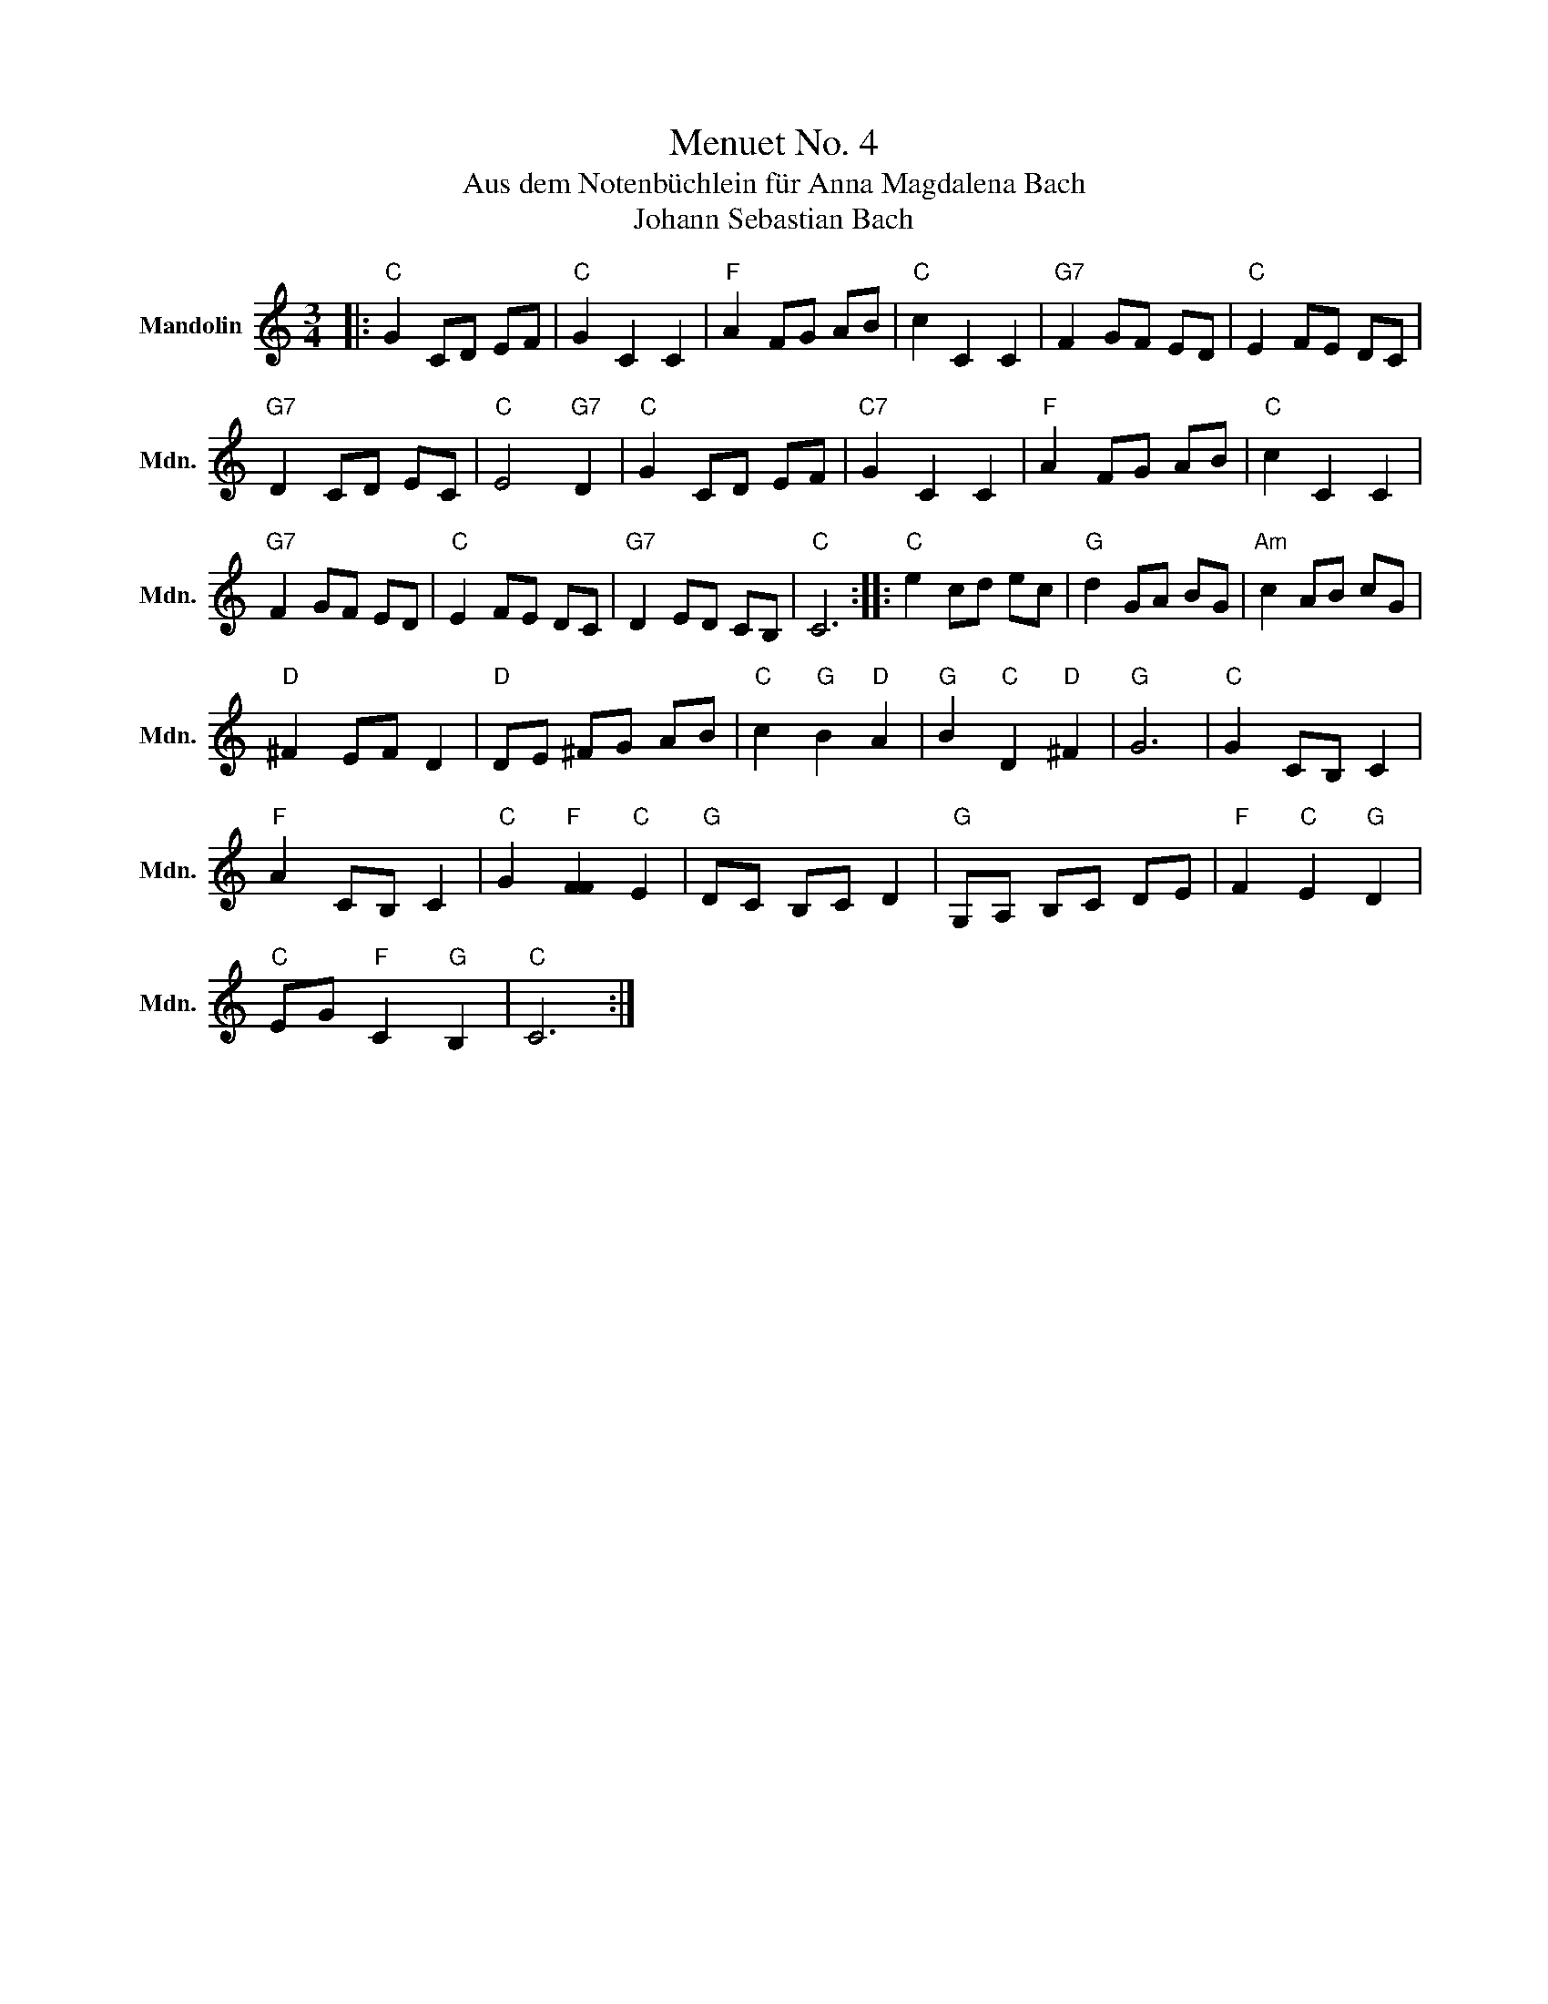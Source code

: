 X:1
T:Menuet No. 4
T:Aus dem Notenbüchlein für Anna Magdalena Bach
T:Johann Sebastian Bach
L:1/8
M:3/4
K:C
V:1 treble nm="Mandolin" snm="Mdn."
V:1
|:"C" G2 CD EF |"C" G2 C2 C2 |"F" A2 FG AB |"C" c2 C2 C2 |"G7" F2 GF ED |"C" E2 FE DC | %6
"G7" D2 CD EC |"C" E4"G7" D2 |"C" G2 CD EF |"C7" G2 C2 C2 |"F" A2 FG AB |"C" c2 C2 C2 | %12
"G7" F2 GF ED |"C" E2 FE DC |"G7" D2 ED CB, |"C" C6 ::"C" e2 cd ec |"G" d2 GA BG |"Am" c2 AB cG | %19
"D" ^F2 EF D2 |"D" DE ^FG AB |"C" c2"G" B2"D" A2 |"G" B2"C" D2"D" ^F2 |"G" G6 |"C" G2 CB, C2 | %25
"F" A2 CB, C2 |"C" G2"F" [FF]2"C" E2 |"G" DC B,C D2 |"G" G,A, B,C DE |"F" F2"C" E2"G" D2 | %30
"C" EG"F" C2"G" B,2 |"C" C6 :| %32

